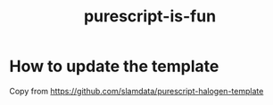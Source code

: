 #+TITLE:      purescript-is-fun
#+OPTIONS:    ^:{}
#+REPOSITORY: https://github.com/luckynum7/purescript-is-fun

* How to update the template

Copy from [[https://github.com/slamdata/purescript-halogen-template]]
